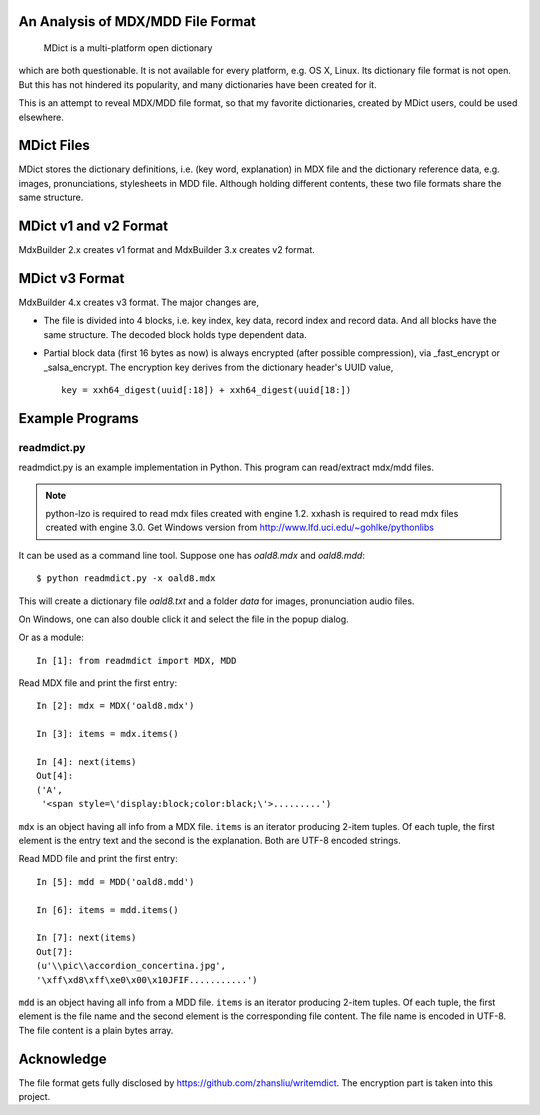 An Analysis of MDX/MDD File Format
==================================

    MDict is a multi-platform open dictionary
    
which are both questionable. It is not available for every platform, e.g. OS X, Linux.
Its  dictionary file format is not open. But this has not hindered its popularity,
and many dictionaries have been created for it.

This is an attempt to reveal MDX/MDD file format, so that my favorite dictionaries,
created by MDict users, could be used elsewhere.


MDict Files
===========
MDict stores the dictionary definitions, i.e. (key word, explanation) in MDX file and
the dictionary reference data, e.g. images, pronunciations, stylesheets in MDD file.
Although holding different contents, these two file formats share the same structure.

MDict v1 and v2 Format
======================
MdxBuilder 2.x creates v1 format and MdxBuilder 3.x creates v2 format.

.. image:: MDX.svg

.. image:: MDD.svg

MDict v3 Format
===============
MdxBuilder 4.x creates v3 format. The major changes are,

* The file is divided into 4 blocks, i.e. key index, key data, record index and record data.
  And all blocks have the same structure. The decoded block holds type dependent data.
* Partial block data (first 16 bytes as now) is always encrypted (after possible compression), via _fast_encrypt or _salsa_encrypt.
  The encryption key derives from the dictionary header's UUID value, ::

    key = xxh64_digest(uuid[:18]) + xxh64_digest(uuid[18:])

.. image:: MDict3.svg

Example Programs
================

readmdict.py
------------
readmdict.py is an example implementation in Python. This program can read/extract mdx/mdd files.

.. note:: python-lzo is required to read mdx files created with engine 1.2.
   xxhash is required to read mdx files created with engine 3.0.
   Get Windows version from http://www.lfd.uci.edu/~gohlke/pythonlibs

It can be used as a command line tool. Suppose one has *oald8.mdx* and *oald8.mdd*::

    $ python readmdict.py -x oald8.mdx

This will create a dictionary file *oald8.txt* and a folder *data* for images, pronunciation audio files.

On Windows, one can also double click it and select the file in the popup dialog.

Or as a module::

    In [1]: from readmdict import MDX, MDD

Read MDX file and print the first entry::

    In [2]: mdx = MDX('oald8.mdx')

    In [3]: items = mdx.items()

    In [4]: next(items)
    Out[4]:
    ('A',
     '<span style=\'display:block;color:black;\'>.........')

``mdx`` is an object having all info from a MDX file. ``items`` is an iterator producing 2-item tuples.
Of each tuple, the first element is the entry text and the second is the explanation. Both are UTF-8 encoded strings.

Read MDD file and print the first entry::

    In [5]: mdd = MDD('oald8.mdd')

    In [6]: items = mdd.items()

    In [7]: next(items)
    Out[7]: 
    (u'\\pic\\accordion_concertina.jpg',
    '\xff\xd8\xff\xe0\x00\x10JFIF...........')

``mdd`` is an object having all info from a MDD file. ``items`` is an iterator producing 2-item tuples. 
Of each tuple, the first element is the file name and the second element is the corresponding file content.
The file name is encoded in UTF-8. The file content is a plain bytes array.

Acknowledge
===========
The file format gets fully disclosed by https://github.com/zhansliu/writemdict.
The encryption part is taken into this project.
